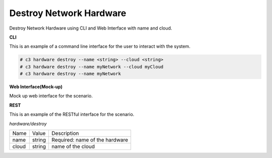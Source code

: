 .. _Scenario-Destroy-Network-Hardware:

Destroy Network Hardware
========================

Destroy Network Hardware using CLI and Web Interface with name and cloud.

.. image:: Destroy-Network-Hardware.png


**CLI**

This is an example of a command line interface for the user to interact with the system.


.. code-block:: none

  # c3 hardware destroy --name <string> --cloud <string>
  # c3 hardware destroy --name myNetwork --cloud myCloud
  # c3 hardware destroy --name myNetwork



**Web Interface(Mock-up)**

Mock up web interface for the scenario.


.. image:: Destroy-Network-HardwareWeb.png


**REST**

This is an example of the RESTful interface for the scenario.

*hardware/destroy*

============  ========  ===================
Name          Value     Description
------------  --------  -------------------
name          string    Required: name of the hardware
cloud         string    name of the cloud
============  ========  ===================
